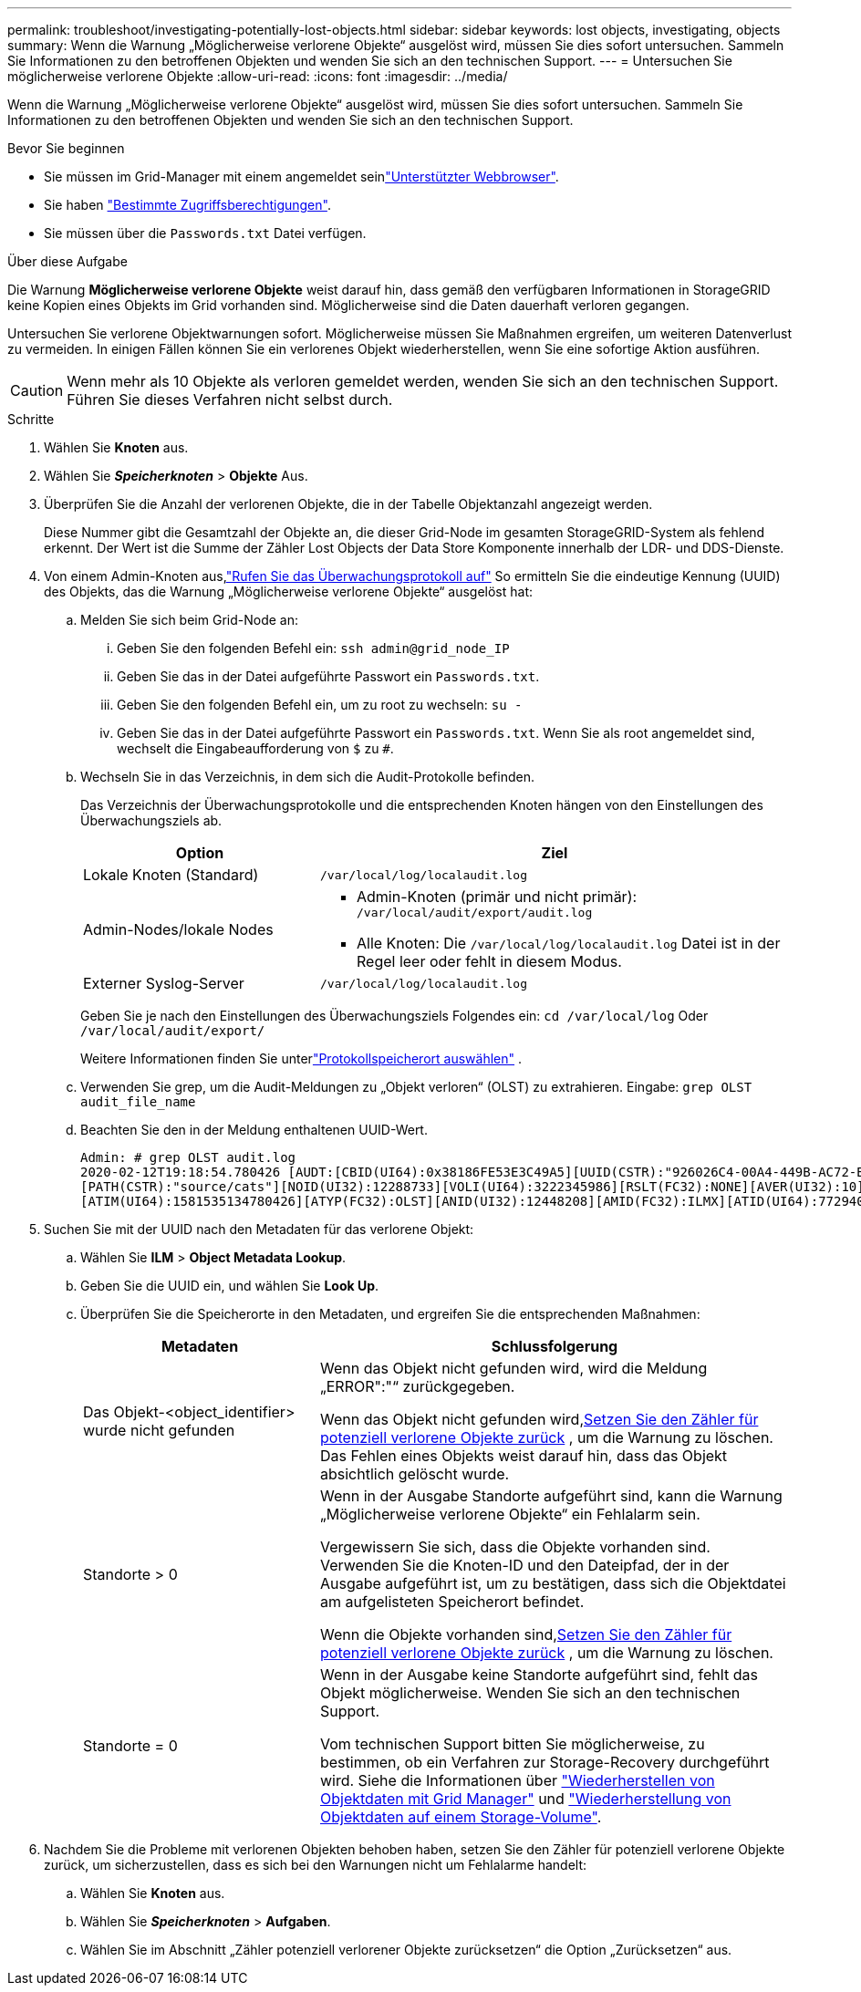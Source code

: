 ---
permalink: troubleshoot/investigating-potentially-lost-objects.html 
sidebar: sidebar 
keywords: lost objects, investigating, objects 
summary: Wenn die Warnung „Möglicherweise verlorene Objekte“ ausgelöst wird, müssen Sie dies sofort untersuchen.  Sammeln Sie Informationen zu den betroffenen Objekten und wenden Sie sich an den technischen Support. 
---
= Untersuchen Sie möglicherweise verlorene Objekte
:allow-uri-read: 
:icons: font
:imagesdir: ../media/


[role="lead"]
Wenn die Warnung „Möglicherweise verlorene Objekte“ ausgelöst wird, müssen Sie dies sofort untersuchen.  Sammeln Sie Informationen zu den betroffenen Objekten und wenden Sie sich an den technischen Support.

.Bevor Sie beginnen
* Sie müssen im Grid-Manager mit einem angemeldet seinlink:../admin/web-browser-requirements.html["Unterstützter Webbrowser"].
* Sie haben link:../admin/admin-group-permissions.html["Bestimmte Zugriffsberechtigungen"].
* Sie müssen über die `Passwords.txt` Datei verfügen.


.Über diese Aufgabe
Die Warnung *Möglicherweise verlorene Objekte* weist darauf hin, dass gemäß den verfügbaren Informationen in StorageGRID keine Kopien eines Objekts im Grid vorhanden sind.  Möglicherweise sind die Daten dauerhaft verloren gegangen.

Untersuchen Sie verlorene Objektwarnungen sofort. Möglicherweise müssen Sie Maßnahmen ergreifen, um weiteren Datenverlust zu vermeiden. In einigen Fällen können Sie ein verlorenes Objekt wiederherstellen, wenn Sie eine sofortige Aktion ausführen.


CAUTION: Wenn mehr als 10 Objekte als verloren gemeldet werden, wenden Sie sich an den technischen Support.  Führen Sie dieses Verfahren nicht selbst durch.

.Schritte
. Wählen Sie *Knoten* aus.
. Wählen Sie *_Speicherknoten_* > *Objekte* Aus.
. Überprüfen Sie die Anzahl der verlorenen Objekte, die in der Tabelle Objektanzahl angezeigt werden.
+
Diese Nummer gibt die Gesamtzahl der Objekte an, die dieser Grid-Node im gesamten StorageGRID-System als fehlend erkennt. Der Wert ist die Summe der Zähler Lost Objects der Data Store Komponente innerhalb der LDR- und DDS-Dienste.

. Von einem Admin-Knoten aus,link:../audit/accessing-audit-log-file.html["Rufen Sie das Überwachungsprotokoll auf"] So ermitteln Sie die eindeutige Kennung (UUID) des Objekts, das die Warnung „Möglicherweise verlorene Objekte“ ausgelöst hat:
+
.. Melden Sie sich beim Grid-Node an:
+
... Geben Sie den folgenden Befehl ein: `ssh admin@grid_node_IP`
... Geben Sie das in der Datei aufgeführte Passwort ein `Passwords.txt`.
... Geben Sie den folgenden Befehl ein, um zu root zu wechseln: `su -`
... Geben Sie das in der Datei aufgeführte Passwort ein `Passwords.txt`. Wenn Sie als root angemeldet sind, wechselt die Eingabeaufforderung von `$` zu `#`.


.. Wechseln Sie in das Verzeichnis, in dem sich die Audit-Protokolle befinden.
+
--
Das Verzeichnis der Überwachungsprotokolle und die entsprechenden Knoten hängen von den Einstellungen des Überwachungsziels ab.

[cols="1a,2a"]
|===
| Option | Ziel 


 a| 
Lokale Knoten (Standard)
 a| 
`/var/local/log/localaudit.log`



 a| 
Admin-Nodes/lokale Nodes
 a| 
*** Admin-Knoten (primär und nicht primär): `/var/local/audit/export/audit.log`
*** Alle Knoten: Die `/var/local/log/localaudit.log` Datei ist in der Regel leer oder fehlt in diesem Modus.




 a| 
Externer Syslog-Server
 a| 
`/var/local/log/localaudit.log`

|===
Geben Sie je nach den Einstellungen des Überwachungsziels Folgendes ein: `cd /var/local/log` Oder `/var/local/audit/export/`

Weitere Informationen finden Sie unterlink:../monitor/configure-log-management.html#select-log-location["Protokollspeicherort auswählen"] .

--
.. Verwenden Sie grep, um die Audit-Meldungen zu „Objekt verloren“ (OLST) zu extrahieren. Eingabe: `grep OLST audit_file_name`
.. Beachten Sie den in der Meldung enthaltenen UUID-Wert.
+
[listing]
----
Admin: # grep OLST audit.log
2020-02-12T19:18:54.780426 [AUDT:[CBID(UI64):0x38186FE53E3C49A5][UUID(CSTR):"926026C4-00A4-449B-AC72-BCCA72DD1311"]
[PATH(CSTR):"source/cats"][NOID(UI32):12288733][VOLI(UI64):3222345986][RSLT(FC32):NONE][AVER(UI32):10]
[ATIM(UI64):1581535134780426][ATYP(FC32):OLST][ANID(UI32):12448208][AMID(FC32):ILMX][ATID(UI64):7729403978647354233]]
----


. Suchen Sie mit der UUID nach den Metadaten für das verlorene Objekt:
+
.. Wählen Sie *ILM* > *Object Metadata Lookup*.
.. Geben Sie die UUID ein, und wählen Sie *Look Up*.
.. Überprüfen Sie die Speicherorte in den Metadaten, und ergreifen Sie die entsprechenden Maßnahmen:
+
[cols="2a,4a"]
|===
| Metadaten | Schlussfolgerung 


 a| 
Das Objekt-<object_identifier> wurde nicht gefunden
 a| 
Wenn das Objekt nicht gefunden wird, wird die Meldung „ERROR":"“ zurückgegeben.

Wenn das Objekt nicht gefunden wird,<<reset-lost-obj-count,Setzen Sie den Zähler für potenziell verlorene Objekte zurück>> , um die Warnung zu löschen.  Das Fehlen eines Objekts weist darauf hin, dass das Objekt absichtlich gelöscht wurde.



 a| 
Standorte > 0
 a| 
Wenn in der Ausgabe Standorte aufgeführt sind, kann die Warnung „Möglicherweise verlorene Objekte“ ein Fehlalarm sein.

Vergewissern Sie sich, dass die Objekte vorhanden sind. Verwenden Sie die Knoten-ID und den Dateipfad, der in der Ausgabe aufgeführt ist, um zu bestätigen, dass sich die Objektdatei am aufgelisteten Speicherort befindet.

Wenn die Objekte vorhanden sind,<<reset-lost-obj-count,Setzen Sie den Zähler für potenziell verlorene Objekte zurück>> , um die Warnung zu löschen.



 a| 
Standorte = 0
 a| 
Wenn in der Ausgabe keine Standorte aufgeführt sind, fehlt das Objekt möglicherweise.  Wenden Sie sich an den technischen Support.

Vom technischen Support bitten Sie möglicherweise, zu bestimmen, ob ein Verfahren zur Storage-Recovery durchgeführt wird. Siehe die Informationen über link:../maintain/restoring-volume.html["Wiederherstellen von Objektdaten mit Grid Manager"] und link:../maintain/restoring-object-data-to-storage-volume.html["Wiederherstellung von Objektdaten auf einem Storage-Volume"].

|===


. [[reset-lost-obj-count]]Nachdem Sie die Probleme mit verlorenen Objekten behoben haben, setzen Sie den Zähler für potenziell verlorene Objekte zurück, um sicherzustellen, dass es sich bei den Warnungen nicht um Fehlalarme handelt:
+
.. Wählen Sie *Knoten* aus.
.. Wählen Sie *_Speicherknoten_* > *Aufgaben*.
.. Wählen Sie im Abschnitt „Zähler potenziell verlorener Objekte zurücksetzen“ die Option „Zurücksetzen“ aus.



